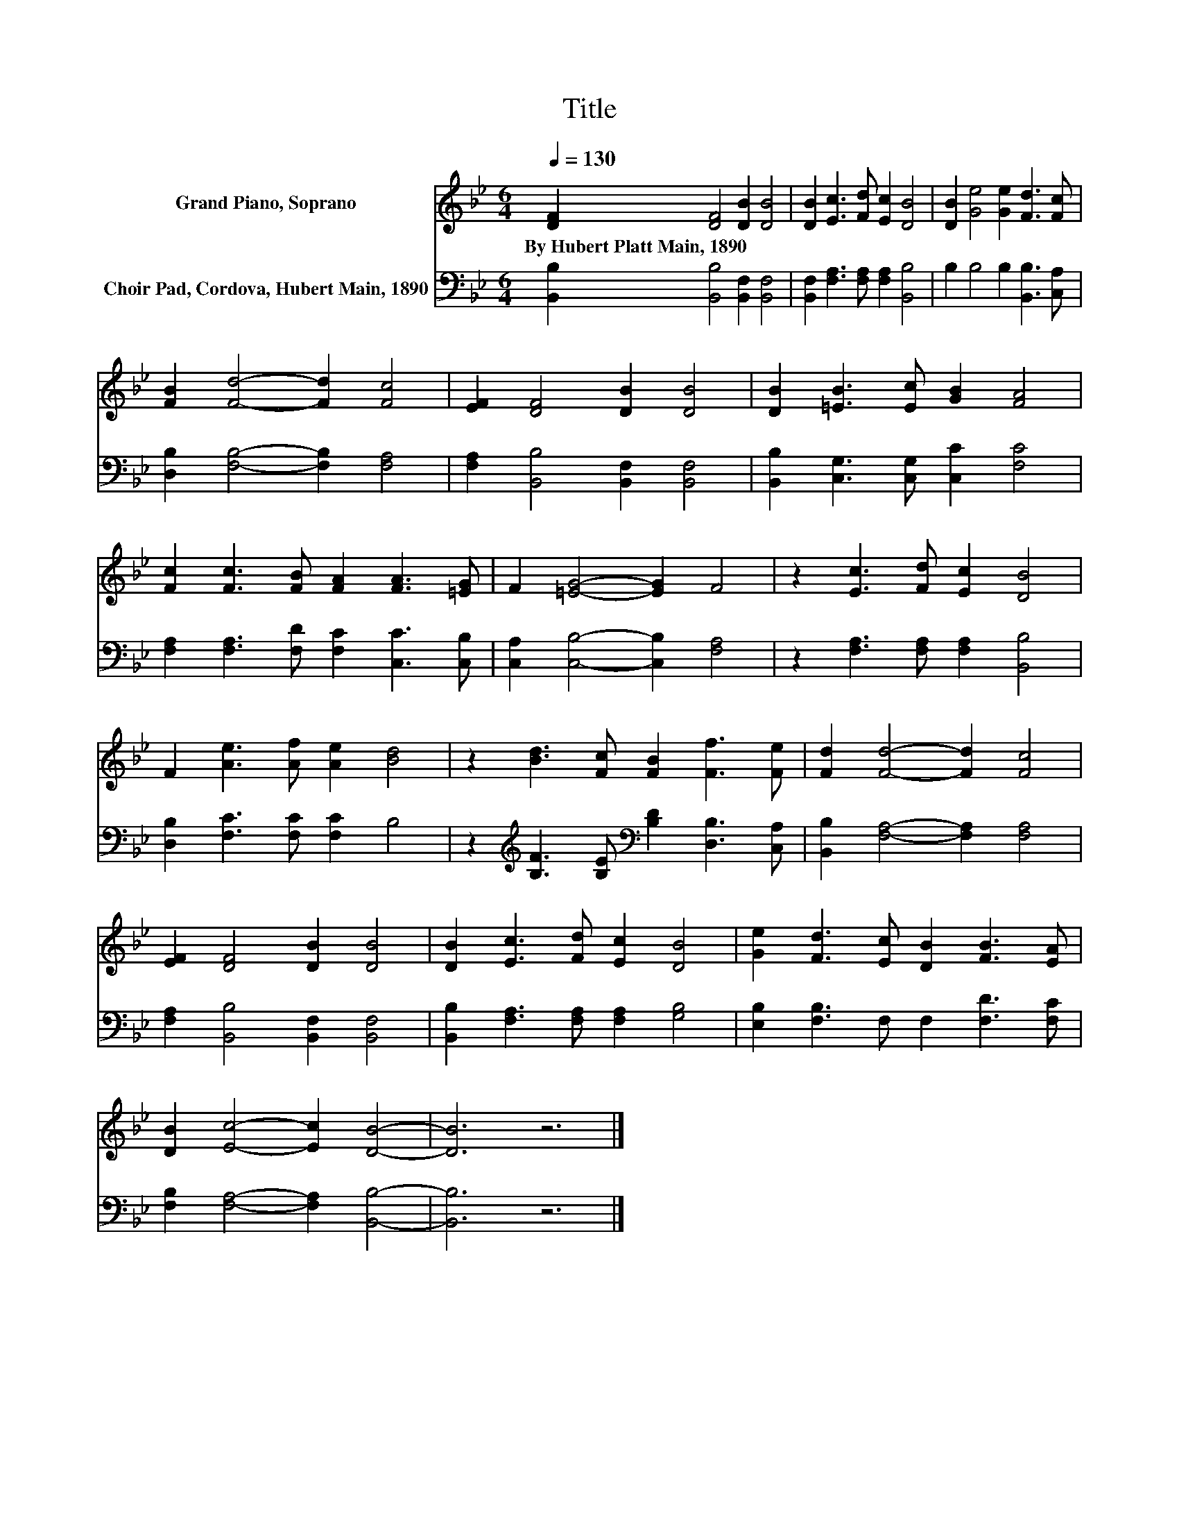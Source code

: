 X:1
T:Title
%%score 1 2
L:1/8
Q:1/4=130
M:6/4
K:Bb
V:1 treble nm="Grand Piano, Soprano"
V:2 bass nm="Choir Pad, Cordova, Hubert Main, 1890"
V:1
 [DF]2 [DF]4 [DB]2 [DB]4 | [DB]2 [Ec]3 [Fd] [Ec]2 [DB]4 | [DB]2 [Ge]4 [Ge]2 [Fd]3 [Fc] | %3
w: By~Hubert~Platt~Main,~1890 * * *|||
 [FB]2 [Fd]4- [Fd]2 [Fc]4 | [EF]2 [DF]4 [DB]2 [DB]4 | [DB]2 [=EB]3 [Ec] [GB]2 [FA]4 | %6
w: |||
 [Fc]2 [Fc]3 [FB] [FA]2 [FA]3 [=EG] | F2 [=EG]4- [EG]2 F4 | z2 [Ec]3 [Fd] [Ec]2 [DB]4 | %9
w: |||
 F2 [Ae]3 [Af] [Ae]2 [Bd]4 | z2 [Bd]3 [Fc] [FB]2 [Ff]3 [Fe] | [Fd]2 [Fd]4- [Fd]2 [Fc]4 | %12
w: |||
 [EF]2 [DF]4 [DB]2 [DB]4 | [DB]2 [Ec]3 [Fd] [Ec]2 [DB]4 | [Ge]2 [Fd]3 [Ec] [DB]2 [FB]3 [EA] | %15
w: |||
 [DB]2 [Ec]4- [Ec]2 [DB]4- | [DB]6 z6 |] %17
w: ||
V:2
 [B,,B,]2 [B,,B,]4 [B,,F,]2 [B,,F,]4 | [B,,F,]2 [F,A,]3 [F,A,] [F,A,]2 [B,,B,]4 | %2
 B,2 B,4 B,2 [B,,B,]3 [C,A,] | [D,B,]2 [F,B,]4- [F,B,]2 [F,A,]4 | %4
 [F,A,]2 [B,,B,]4 [B,,F,]2 [B,,F,]4 | [B,,B,]2 [C,G,]3 [C,G,] [C,C]2 [F,C]4 | %6
 [F,A,]2 [F,A,]3 [F,D] [F,C]2 [C,C]3 [C,B,] | [C,A,]2 [C,B,]4- [C,B,]2 [F,A,]4 | %8
 z2 [F,A,]3 [F,A,] [F,A,]2 [B,,B,]4 | [D,B,]2 [F,C]3 [F,C] [F,C]2 B,4 | %10
 z2[K:treble] [B,F]3 [B,E][K:bass] [B,D]2 [D,B,]3 [C,A,] | [B,,B,]2 [F,A,]4- [F,A,]2 [F,A,]4 | %12
 [F,A,]2 [B,,B,]4 [B,,F,]2 [B,,F,]4 | [B,,B,]2 [F,A,]3 [F,A,] [F,A,]2 [G,B,]4 | %14
 [E,B,]2 [F,B,]3 F, F,2 [F,D]3 [F,C] | [F,B,]2 [F,A,]4- [F,A,]2 [B,,B,]4- | [B,,B,]6 z6 |] %17

